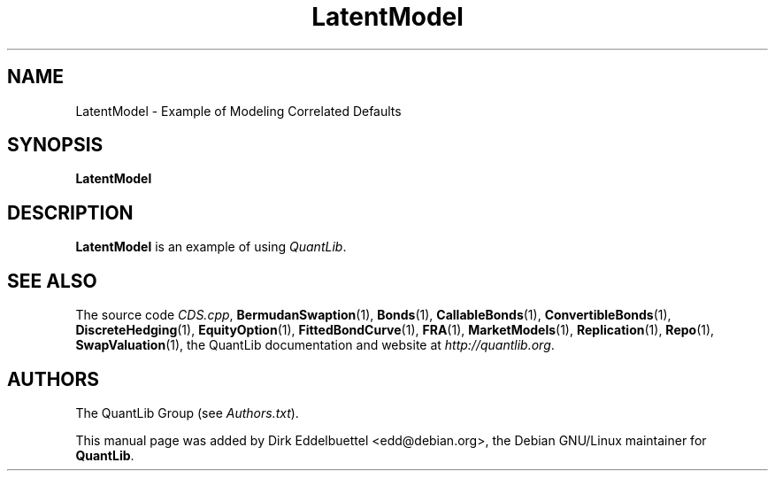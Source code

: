 .\" Man page contributed by Dirk Eddelbuettel <edd@debian.org>
.\" and released under the Quantlib license
.TH LatentModel 1 "27 April 2016" QuantLib
.SH NAME
LatentModel - Example of Modeling Correlated Defaults
.SH SYNOPSIS
.B LatentModel
.SH DESCRIPTION
.PP
.B LatentModel
is an example of using \fIQuantLib\fP.

.SH SEE ALSO
The source code
.IR CDS.cpp ,
.BR BermudanSwaption (1),
.BR Bonds (1),
.BR CallableBonds (1),
.BR ConvertibleBonds (1),
.BR DiscreteHedging (1),
.BR EquityOption (1),
.BR FittedBondCurve (1),
.BR FRA (1),
.BR MarketModels (1),
.BR Replication (1),
.BR Repo (1),
.BR SwapValuation (1),
the QuantLib documentation and website at
.IR http://quantlib.org .

.SH AUTHORS
The QuantLib Group (see
.IR Authors.txt ).

This manual page was added by Dirk Eddelbuettel <edd@debian.org>,
the Debian GNU/Linux maintainer for
.BR QuantLib .
